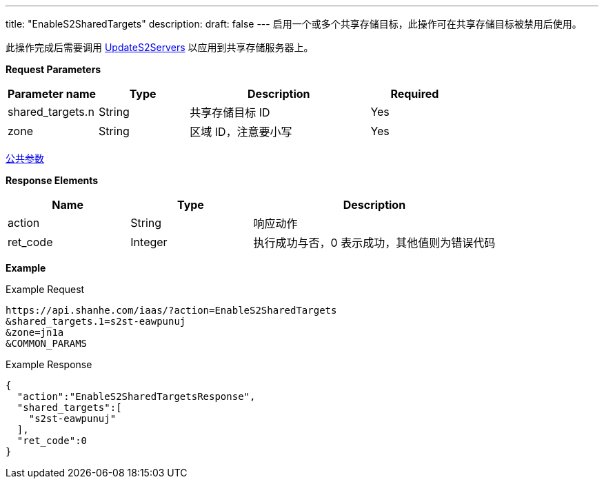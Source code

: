 ---
title: "EnableS2SharedTargets"
description: 
draft: false
---
启用一个或多个共享存储目标，此操作可在共享存储目标被禁用后使用。

此操作完成后需要调用 link:../update_s2_servers/[UpdateS2Servers] 以应用到共享存储服务器上。

*Request Parameters*

[option="header",cols="1,1,2,1"]
|===
| Parameter name | Type | Description | Required

| shared_targets.n
| String
| 共享存储目标 ID
| Yes

| zone
| String
| 区域 ID，注意要小写
| Yes
|===

link:../../../parameters/[公共参数]

*Response Elements*

[option="header",cols="1,1,2"]
|===
| Name | Type | Description

| action
| String
| 响应动作

| ret_code
| Integer
| 执行成功与否，0 表示成功，其他值则为错误代码
|===

*Example*

Example Request

----
https://api.shanhe.com/iaas/?action=EnableS2SharedTargets
&shared_targets.1=s2st-eawpunuj
&zone=jn1a
&COMMON_PARAMS
----

Example Response

----
{
  "action":"EnableS2SharedTargetsResponse",
  "shared_targets":[
    "s2st-eawpunuj"
  ],
  "ret_code":0
}
----
